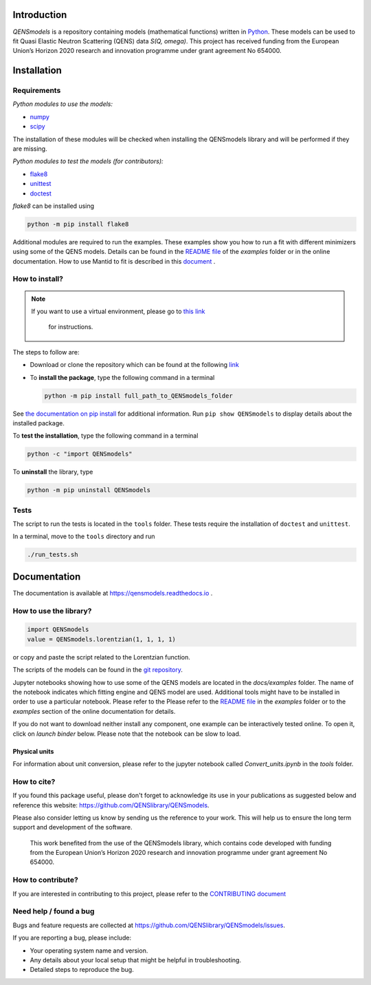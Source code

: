 
.. image:: https://readthedocs.org/projects/qensmodels/badge/?version=latest
   :target: https://qensmodels.readthedocs.io/?badge=latest
   :alt: Documentation Status

.. image:: https://img.shields.io/badge/License-BSD_3--Clause-blue.svg
   :target: https://opensource.org/licenses/BSD-3-Clause
   :alt: License


Introduction
============


*QENSmodels* is a repository containing models (mathematical functions) written in
`Python <https://www.python.org/>`_. These models can be used to fit Quasi Elastic Neutron
Scattering (QENS) data `S(Q, omega)`. This project has received funding from the European Union’s
Horizon 2020 research and innovation programme under grant agreement No 654000.

Installation
============

Requirements
------------

*Python modules to use the models:*


* `numpy <http://www.numpy.org/>`_
* `scipy <https://www.scipy.org/>`_

The installation of these modules will be checked when installing the QENSmodels library and will
be performed if they are missing.

*Python modules to test the models (for contributors):*


* `flake8 <http://flake8.pycqa.org/en/latest/>`_ 
* `unittest <https://docs.python.org/3/library/unittest.html>`_
* `doctest <https://docs.python.org/3.7/library/doctest.html>`_

`flake8` can be installed using

.. code-block:: console

     python -m pip install flake8


Additional modules are required to run the examples. These examples show you how to run a fit with
different minimizers using some of the QENS models. Details can be found in the
`README file <https://github.com/QENSlibrary/QENSmodels/blob/master/docs/examples/README.rst>`_
of the *examples* folder or in the online documentation. How to use Mantid to fit is described in
this `document <https://github.com/QENSlibrary/QENSmodels/blob/master/docs/examples/using_mantid/README.rst>`_ .

How to install?
---------------

.. NOTE:: If you want to use a virtual environment, please go to
   `this link <https://docs.conda.io/projects/conda/en/latest/user-guide/getting-started.html>`_
    for instructions.

The steps to follow are:  


* Download or clone the repository which can be found at the following
  `link <https://github.com/QENSlibrary/QENSmodels>`_

* To **install the package**, type the following command in a terminal

  .. code-block:: console

     python -m pip install full_path_to_QENSmodels_folder


See `the documentation on pip install <https://pip.pypa.io/en/stable/reference/pip_install/#editable-installs>`_
for additional information. Run ``pip show QENSmodels`` to display details about the installed
package.

To **test the installation**\ , type the following command in a terminal

.. code-block:: console

   python -c "import QENSmodels"

To **uninstall** the library, type

.. code-block:: console

   python -m pip uninstall QENSmodels


Tests
-----

The script to run the tests is located in the ``tools`` folder.
These tests require the installation of ``doctest`` and ``unittest``.

In a terminal, move to the ``tools`` directory and run

.. code-block:: console

   ./run_tests.sh

Documentation
=============

The documentation is available at https://qensmodels.readthedocs.io .


How to use the library?
-----------------------

.. code-block:: python

   import QENSmodels
   value = QENSmodels.lorentzian(1, 1, 1, 1)

or copy and paste the script related to the Lorentzian function.

The scripts of the models can be found in the
`git repository <https://github.com/QENSlibrary/QENSmodels>`_.

Jupyter notebooks showing how to use some of the QENS models are located in the *docs/examples*
folder. The name of the notebook indicates which fitting engine and QENS model 
are used. Additional tools might have to be installed in order to use a 
particular notebook. Please refer to the Please refer to the
`README file <https://github.com/QENSlibrary/QENSmodels/blob/master/docs/examples/README.rst>`_ in
the `examples` folder or to the `examples` section of the online documentation for details.

If you do not want to download neither install any component, one example can be interactively
tested online. To open it, click on `launch binder` below. Please note that the notebook can be
slow to load.

.. image:: https://mybinder.org/badge_logo.svg
   :target: https://mybinder.org/v2/gh/QENSlibrary/QENSmodels/master?filepath=examples-binder%2Fscipy_lorentzian_fit_binder_ipywidgets.ipynb

Physical units
^^^^^^^^^^^^^^
For information about unit conversion, please refer to the jupyter notebook called
`Convert_units.ipynb` in the `tools` folder.



How to cite?
------------

If you found this package useful, please don't forget to acknowledge its use in your publications 
as suggested below and reference this website: https://github.com/QENSlibrary/QENSmodels. 

Please also consider letting us know by sending us the reference to your work. 
This will help us to ensure the long term support and development of the software.


   This work benefited from the use of the QENSmodels library, which contains code developed with
   funding from the European Union’s Horizon 2020 research and innovation programme under grant
   agreement No 654000.



How to contribute?
------------------

If you are interested in contributing to this project, please refer to the
`CONTRIBUTING document <https://github.com/QENSlibrary/QENSmodels/blob/master/CONTRIBUTING.rst>`_

Need help / found a bug
-----------------------

Bugs and feature requests are collected at https://github.com/QENSlibrary/QENSmodels/issues.

If you are reporting a bug, please include:


* Your operating system name and version.
* Any details about your local setup that might be helpful in troubleshooting.
* Detailed steps to reproduce the bug.
